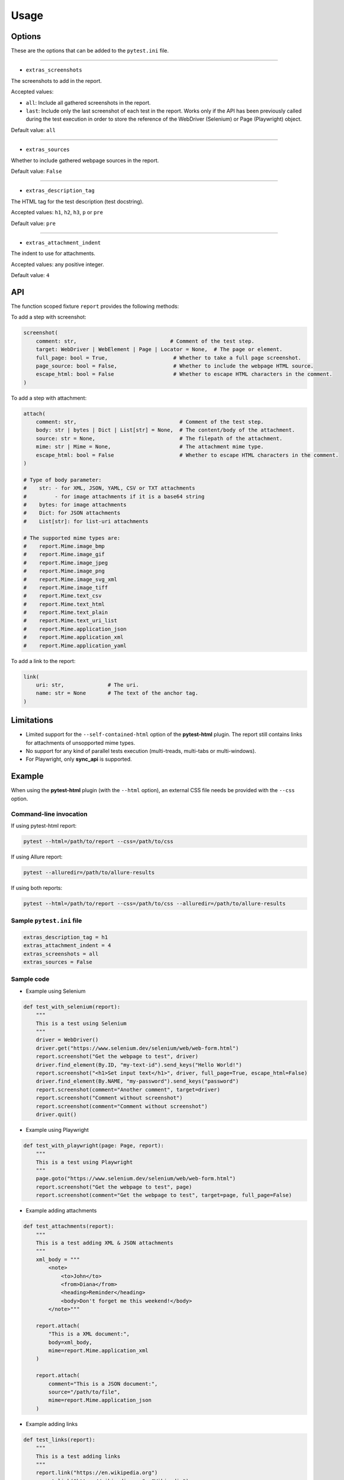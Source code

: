 =====
Usage
=====


Options
=======

These are the options that can be added to the ``pytest.ini`` file.

----

* ``extras_screenshots``

The screenshots to add in the report.

Accepted values:

* ``all``:    Include all gathered screenshots in the report.

* ``last``:   Include only the last screenshot of each test in the report. Works only if the API has been previously called during the test execution in order to store the reference of the WebDriver (Selenium) or Page (Playwright) object.

Default value: ``all``

----

* ``extras_sources``

Whether to include gathered webpage sources in the report.

Default value: ``False``

----

* ``extras_description_tag``

The HTML tag for the test description (test docstring).

Accepted values: ``h1``, ``h2``, ``h3``, ``p`` or ``pre``

Default value: ``pre``

----

* ``extras_attachment_indent``

The indent to use for attachments.

Accepted values: any positive integer.

Default value: ``4``


API
===

The function scoped fixture ``report`` provides the following methods:

To add a step with screenshot:

.. code-block:: python

  screenshot(
      comment: str,                              # Comment of the test step.
      target: WebDriver | WebElement | Page | Locator = None,  # The page or element.
      full_page: bool = True,                     # Whether to take a full page screenshot.
      page_source: bool = False,                  # Whether to include the webpage HTML source.
      escape_html: bool = False                   # Whether to escape HTML characters in the comment.
  )
  
To add a step with attachment:

.. code-block:: python

  attach(
      comment: str,                                 # Comment of the test step.
      body: str | bytes | Dict | List[str] = None,  # The content/body of the attachment.
      source: str = None,                           # The filepath of the attachment.
      mime: str | Mime = None,                      # The attachment mime type.
      escape_html: bool = False                     # Whether to escape HTML characters in the comment.
  )
  
  # Type of body parameter:
  #    str: - for XML, JSON, YAML, CSV or TXT attachments
  #         - for image attachments if it is a base64 string
  #    bytes: for image attachments
  #    Dict: for JSON attachments
  #    List[str]: for list-uri attachments
  
  # The supported mime types are:
  #    report.Mime.image_bmp
  #    report.Mime.image_gif
  #    report.Mime.image_jpeg
  #    report.Mime.image_png
  #    report.Mime.image_svg_xml
  #    report.Mime.image_tiff
  #    report.Mime.text_csv
  #    report.Mime.text_html
  #    report.Mime.text_plain
  #    report.Mime.text_uri_list
  #    report.Mime.application_json
  #    report.Mime.application_xml
  #    report.Mime.application_yaml


To add a link to the report:

.. code-block:: python

  link(
      uri: str,              # The uri.
      name: str = None       # The text of the anchor tag.
  )
  

Limitations
===========

* Limited support for the ``--self-contained-html`` option of the **pytest-html** plugin. The report still contains links for attachments of unsopported mime types.

* No support for any kind of parallel tests execution (multi-treads, multi-tabs or multi-windows).

* For Playwright, only **sync_api** is supported.


Example
=======

When using the **pytest-html** plugin (with the ``--html`` option), an external CSS file needs be provided with the ``--css`` option.


Command-line invocation
-----------------------

If using pytest-html report:

.. code-block:: bash

  pytest --html=/path/to/report --css=/path/to/css

If using Allure report:

.. code-block:: bash

  pytest --alluredir=/path/to/allure-results

If using both reports:

.. code-block:: bash

  pytest --html=/path/to/report --css=/path/to/css --alluredir=/path/to/allure-results


Sample ``pytest.ini`` file
--------------------------

.. code-block:: ini

  extras_description_tag = h1
  extras_attachment_indent = 4
  extras_screenshots = all
  extras_sources = False


Sample code
-----------

* Example using Selenium

.. code-block:: python

  def test_with_selenium(report):
      """
      This is a test using Selenium
      """
      driver = WebDriver()
      driver.get("https://www.selenium.dev/selenium/web/web-form.html")
      report.screenshot("Get the webpage to test", driver)
      driver.find_element(By.ID, "my-text-id").send_keys("Hello World!")
      report.screenshot("<h1>Set input text</h1>", driver, full_page=True, escape_html=False)
      driver.find_element(By.NAME, "my-password").send_keys("password")
      report.screenshot(comment="Another comment", target=driver)
      report.screenshot("Comment without screenshot")
      report.screenshot(comment="Comment without screenshot")
      driver.quit()


* Example using Playwright

.. code-block:: python

  def test_with_playwright(page: Page, report):
      """
      This is a test using Playwright
      """
      page.goto("https://www.selenium.dev/selenium/web/web-form.html")
      report.screenshot("Get the webpage to test", page)
      report.screenshot(comment="Get the webpage to test", target=page, full_page=False)


* Example adding attachments

.. code-block:: python

  def test_attachments(report):
      """
      This is a test adding XML & JSON attachments
      """
      xml_body = """
          <note>  
              <to>John</to>  
              <from>Diana</from>  
              <heading>Reminder</heading>  
              <body>Don't forget me this weekend!</body>  
          </note>"""
          
      report.attach(
          "This is a XML document:",
          body=xml_body,
          mime=report.Mime.application_xml
      )
	  
      report.attach(
          comment="This is a JSON document:",
          source="/path/to/file",
          mime=report.Mime.application_json
      )


* Example adding links

.. code-block:: python

  def test_links(report):
      """
      This is a test adding links
      """
      report.link("https://en.wikipedia.org")
      report.link("https://wikipedia.org", "Wikipedia")
      report.link(uri="https://wikipedia.org", name="Wikipedia")


Sample CSS file
===============

.. code-block:: css

  .logwrapper {
      max-height: 100px;
  }

  .extras_td {
      width: 320px;
      /* text-align: center; */
  }

  .extras_td_div {
      text-align: center;
  }
 
  .extras_separator {
      height:2px;
      background-color: gray;
      /* display: none; */
  }
  
 .extras_description {
    color: black;
    font-size: larger
  }

  .extras_exception {
      color: red;
  }

  .extras_comment {
      font-family: monospace;
      color: blue;
  }

  .extras_pre {
      margin-left: 30px;
      color: black;
  }

  .extras_failure {
      font-family: monospace;
      color: red;
  }

  .extras_skip {
      font-family: monospace;
      color: orange;
  }

  .extras_image {
      border: 1px solid black;
      width: 300px;
      height: 170px;
      object-fit: cover;
      object-position: top;
  }

  .extras_page_src {
      font-size: 12px;
      color: #999;
  }

  .extras_iframe {
      margin-left: 30px;
      margin-right: 30px;
      margin-top: 15px;
      inline-size: -webkit-fill-available;
      background-color: #faf0e6;
  }


Sample reports
==============

* Pytest-html sample report

.. image:: demo-pytest.png

* Allure sample report

.. image:: demo-allure.png
